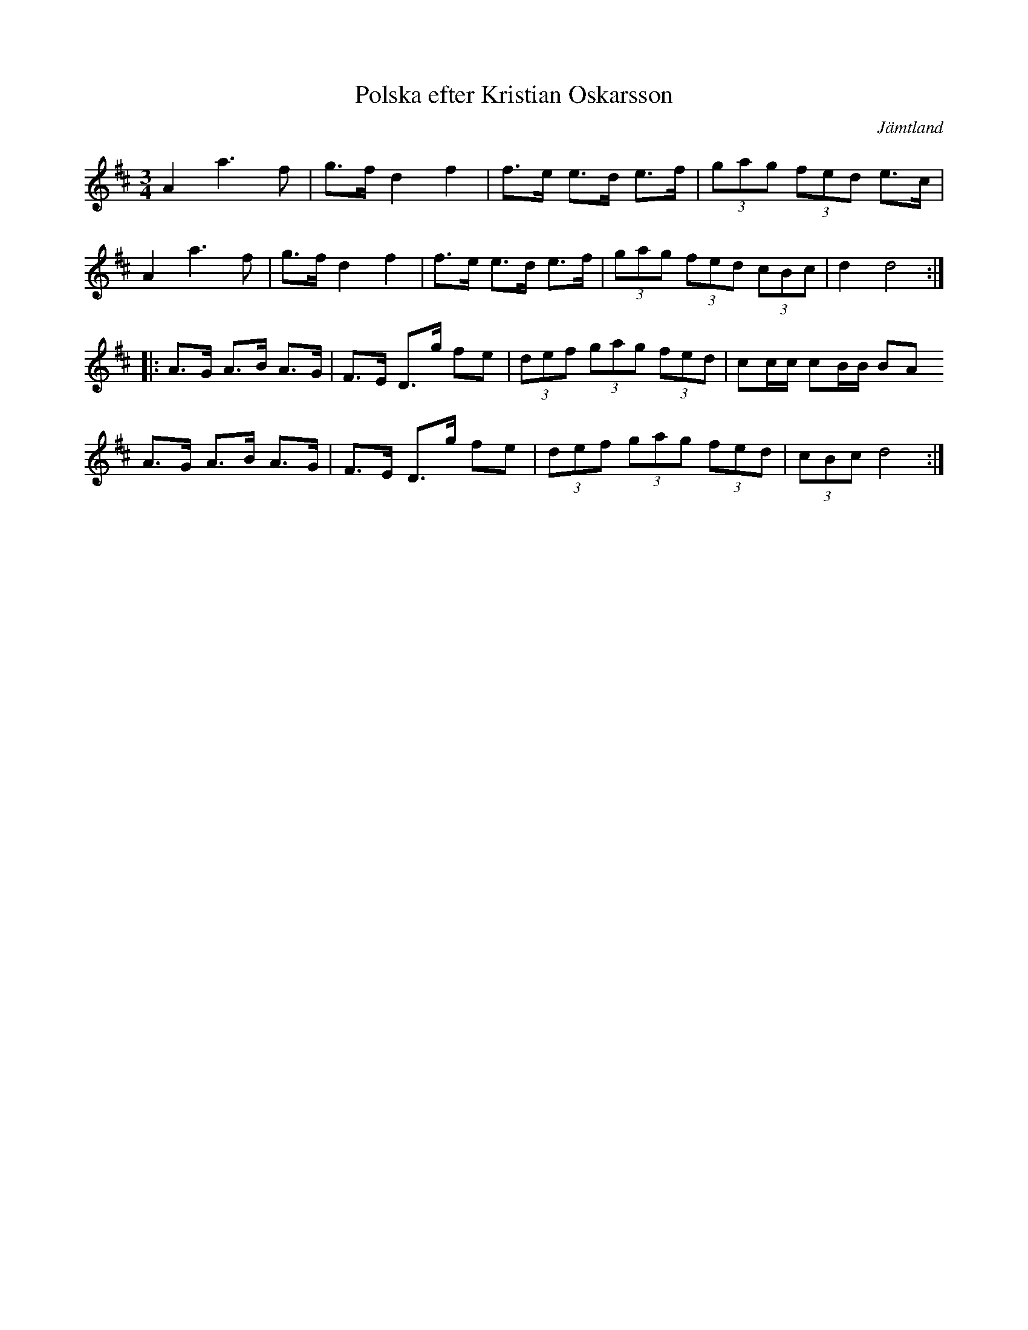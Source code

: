 %%abc-charset utf-8

X: 46
T: Polska efter Kristian Oskarsson
O: Jämtland
Z:Transcribed to abcby Jon Magnusson 080502
R: Polska
M: 3/4
L: 1/8
K: D
A2a3f|g>f d2 f2|f>e e>d e>f|(3gag (3 fed e>c|
A2a3f|g>f d2 f2|f>e e>d e>f|(3gag (3 fed (3 cBc| d2 d4:|
|:A>G A>B A>G|F>E D>g fe|(3def (3gag (3 fed|cc/2c/2 cB/2B/2 BA
A>G A>B A>G|F>E D>g fe|(3def (3gag (3 fed|(3 cBc d4:|

